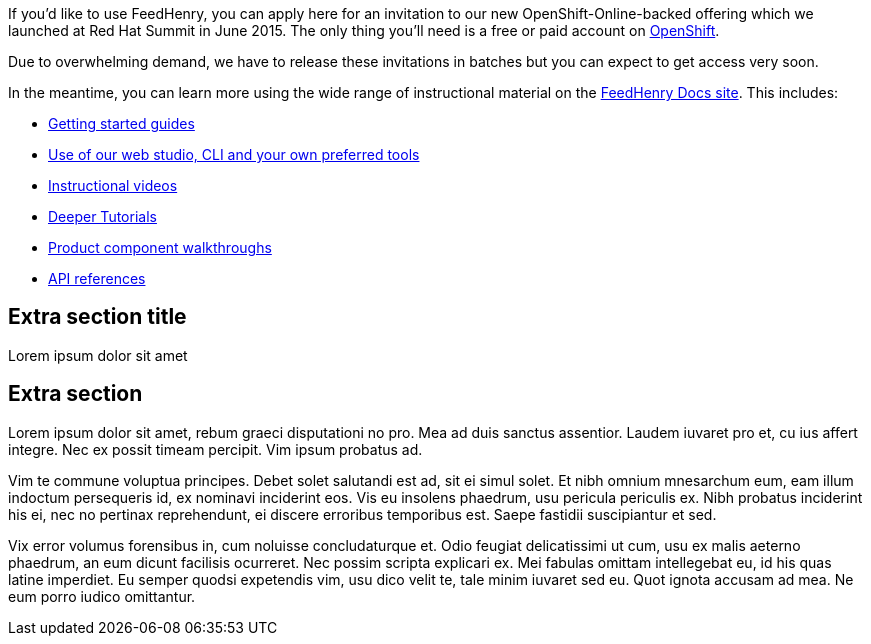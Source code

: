:awestruct-layout: solution-adoption

If you’d like to use FeedHenry, you can apply here for an invitation to our new OpenShift-Online-backed offering which we launched at Red Hat Summit in June 2015. The only thing you’ll need is a free or paid account on link:http://www.openshift.com[OpenShift].

Due to overwhelming demand, we have to release these invitations in batches but you can expect to get access very soon.

In the meantime, you can learn more using the wide range of instructional material on the link:http://docs.feedhenry.com[FeedHenry Docs site]. This includes:

* link:#[Getting started guides]
* link:#[Use of our web studio, CLI and your own preferred tools]
* link:/mobile/learn/#!sys_type=video&query=mobile[Instructional videos]
* link:http://developers.redhat.com/mobile/learn/#!sys_type=jbossdeveloper_quickstart&query=mobile[Deeper Tutorials]
* link:#[Product component walkthroughs]
* link:#[API references]


## Extra section title
Lorem ipsum dolor sit amet

## Extra section
Lorem ipsum dolor sit amet, rebum graeci disputationi no pro. Mea ad duis sanctus assentior. Laudem iuvaret pro et, cu ius affert integre. Nec ex possit timeam percipit. Vim ipsum probatus ad.

Vim te commune voluptua principes. Debet solet salutandi est ad, sit ei simul solet. Et nibh omnium mnesarchum eum, eam illum indoctum persequeris id, ex nominavi inciderint eos. Vis eu insolens phaedrum, usu pericula periculis ex. Nibh probatus inciderint his ei, nec no pertinax reprehendunt, ei discere erroribus temporibus est. Saepe fastidii suscipiantur et sed.

Vix error volumus forensibus in, cum noluisse concludaturque et. Odio feugiat delicatissimi ut cum, usu ex malis aeterno phaedrum, an eum dicunt facilisis ocurreret. Nec possim scripta explicari ex. Mei fabulas omittam intellegebat eu, id his quas latine imperdiet. Eu semper quodsi expetendis vim, usu dico velit te, tale minim iuvaret sed eu. Quot ignota accusam ad mea. Ne eum porro iudico omittantur.
